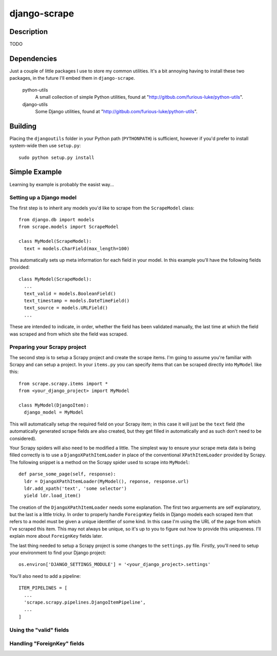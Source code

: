 =============
django-scrape
=============

Description
===========

TODO

Dependencies
============

Just a couple of little packages I use to store my common utilities. It's
a bit annoying having to install these two packages, in the future I'll
embed them in ``django-scrape``.

  python-utils
    A small collection of simple Python utilities, found at
    "http://gitbub.com/furious-luke/python-utils".

  django-utils
    Some Django utilities, found at
    "http://gitbub.com/furious-luke/python-utils".

Building
========

Placing the ``djangoutils`` folder in your Python path (``PYTHONPATH``)
is sufficient, however if you'd prefer to install system-wide then
use ``setup.py``::

  sudo python setup.py install

Simple Example
==============

Learning by example is probably the easist way...

Setting up a Django model
-------------------------

The first step is to inherit any models you'd like to scrape from
the ``ScrapeModel`` class::

  from django.db import models
  from scrape.models import ScrapeModel

  class MyModel(ScrapeModel):
    text = models.CharField(max_length=100)

This automatically sets up meta information for each field in your
model. In this example you'll have the following fields provided::

  class MyModel(ScrapeModel):
    ...
    text_valid = models.BooleanField()
    text_timestamp = models.DateTimeField()
    text_source = models.URLField()
    ...

These are intended to indicate, in order, whether the field has been
validated manually, the last time at which the field was scraped
and from which site the field was scraped.

Preparing your Scrapy project
-----------------------------

The second step is to setup a Scrapy project and create the scrape
items. I'm going to assume you're familiar with Scrapy and can
setup a project. In your ``items.py`` you can specify items that
can be scraped directly into ``MyModel`` like this::

  from scrape.scrapy.items import *
  from <your_django_project> import MyModel

  class MyModel(DjangoItem):
    django_model = MyModel

This will automatically setup the required field on your Scrapy item; in
this case it will just be the ``text`` field (the automatically
generated scrape fields are also created, but they get filled in
automatically and as such don't need to be considered).

Your Scrapy spiders will also need to be modified a little. The simplest way
to ensure your scrape meta data is being filled correctly is to use
a ``DjangoXPathItemLoader`` in place of the conventional ``XPathItemLoader``
provided by Scrapy. The following snippet is a method on the Scrapy spider
used to scrape into ``MyModel``::

  def parse_some_page(self, response):
    ldr = DjangoXPathItemLoader(MyModel(), reponse, response.url)
    ldr.add_xpath('text', 'some selector')
    yield ldr.load_item()

The creation of the ``DjangoXPathItemLoader`` needs some explanation.
The first two arguements are self explanatory, but the last is a
little tricky. In order to properly handle ``ForeignKey`` fields in
Django models each scraped item that refers to a model must be given
a unique identifier of some kind. In this case I'm using the
URL of the page from which I've scraped this item. This may not
always be unique, so it's up to you to figure out how to provide
this uniqueness. I'll explain more about ``ForeignKey`` fields
later.

The last thing needed to setup a Scrapy project is some changes to
the ``settings.py`` file. Firstly, you'll need to setup your 
environment to find your Django project::

  os.environ['DJANGO_SETTINGS_MODULE'] = '<your_django_project>.settings'

You'll also need to add a pipeline::

  ITEM_PIPELINES = [
    ...
    'scrape.scrapy.pipelines.DjangoItemPipeline',
    ...
  ]

Using the "valid" fields
------------------------

Handling "ForeignKey" fields
----------------------------
